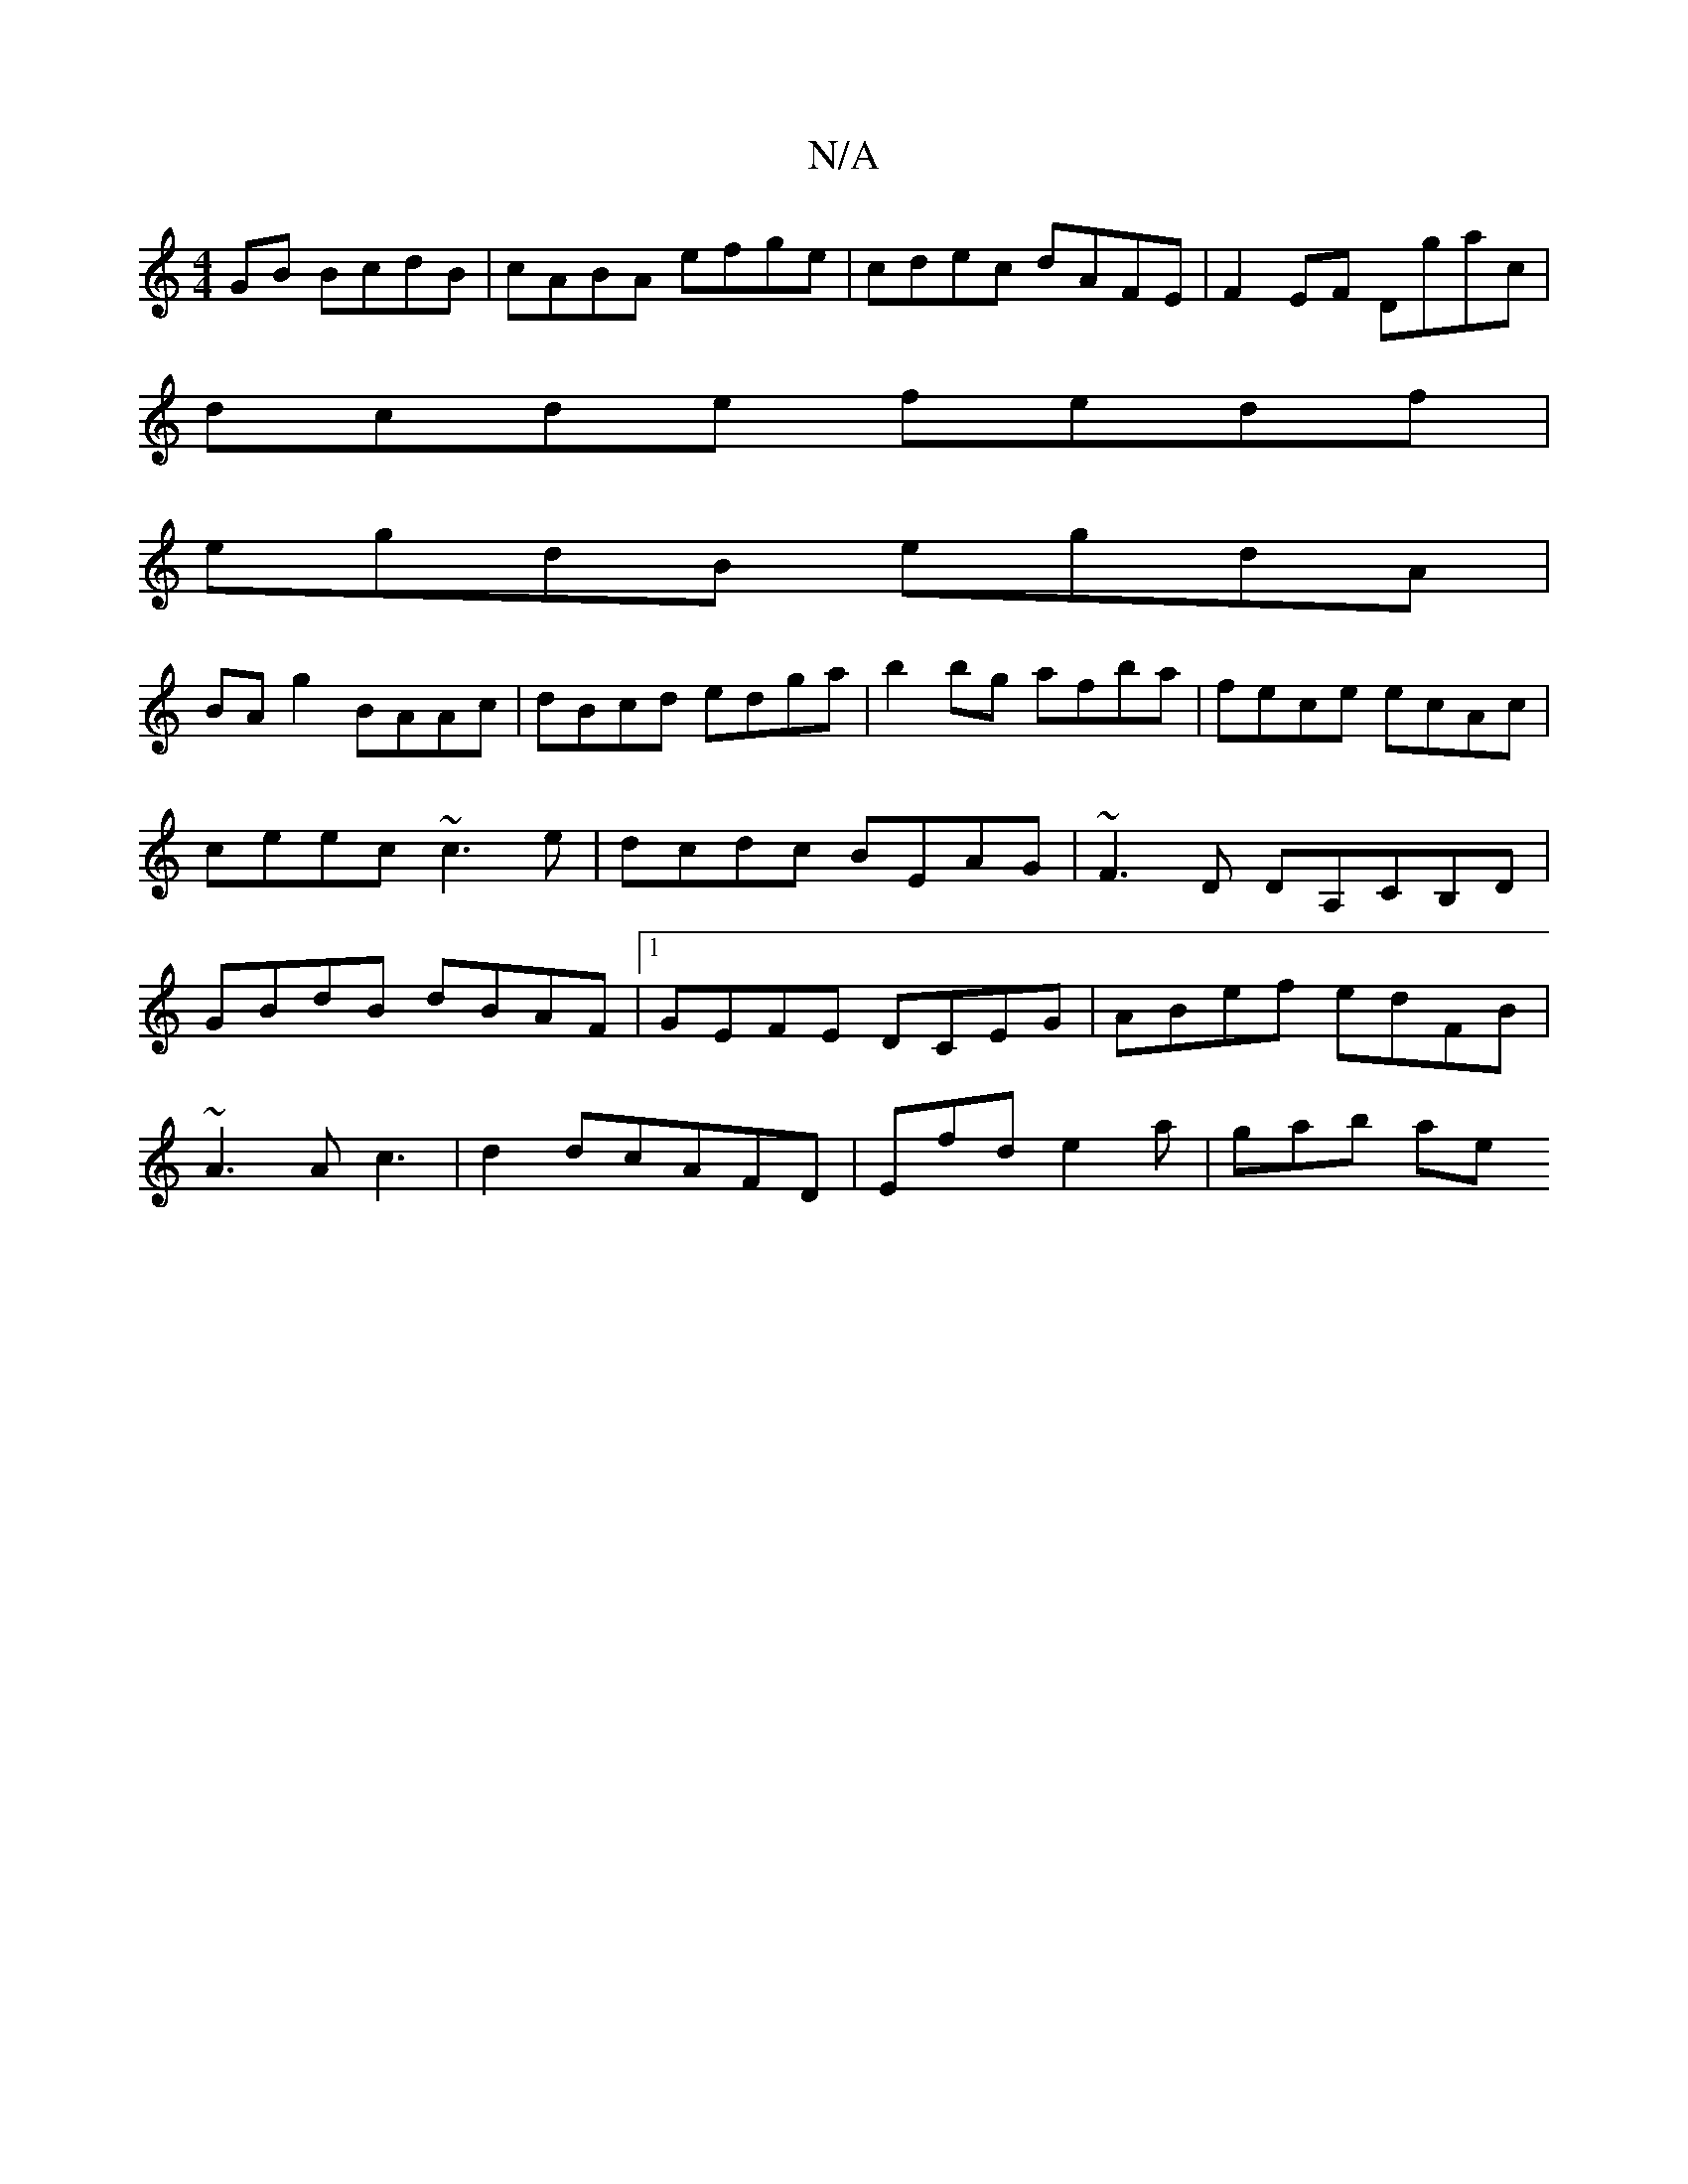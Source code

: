 X:1
T:N/A
M:4/4
R:N/A
K:Cmajor
GB BcdB|cABA efge|cdec dAFE|F2EF Dgac|
dcde fedf|
egdB egdA|
BA g2 BAAc| dBcd edga|b2 bg afba|fece ecAc|ceec ~c3e|dcdc BEAG|~F3D DA,CB,D|GBdB dBAF|1 GEFE DCEG|ABef edFB|
~A3A c3|d2dcAFD|Efd e2a|gab ae